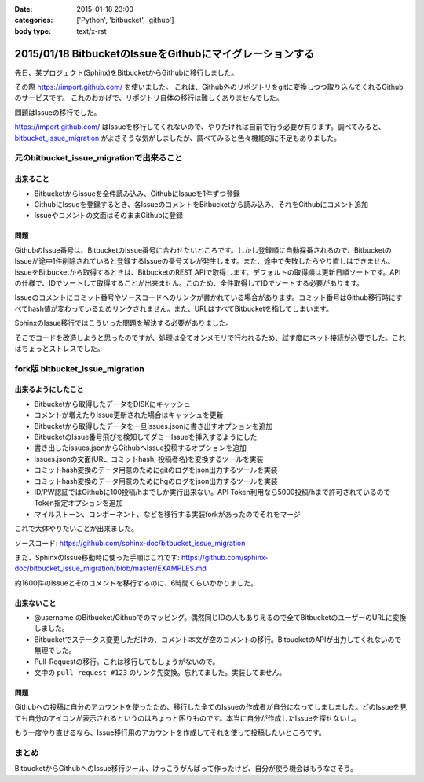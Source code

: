 :date: 2015-01-18 23:00
:categories: ['Python', 'bitbucket', 'github']
:body type: text/x-rst

==========================================================
2015/01/18 BitbucketのIssueをGithubにマイグレーションする
==========================================================

先日、某プロジェクト(Sphinx)をBitbucketからGithubに移行しました。

その際 https://import.github.com/ を使いました。
これは、Github外のリポジトリをgitに変換しつつ取り込んでくれるGithubのサービスです。
これのおかげで、リポジトリ自体の移行は難しくありませんでした。

問題はIssueの移行でした。

https://import.github.com/ はIssueを移行してくれないので、やりたければ自前で行う必要が有ります。調べてみると、 bitbucket_issue_migration__ がよさそうな気がしましたが、調べてみると色々機能的に不足もありました。

.. __: https://github.com/haysclark/bitbucket_issue_migration


元のbitbucket_issue_migrationで出来ること
==========================================

出来ること
----------

* Bitbucketからissueを全件読み込み、GithubにIssueを1件ずつ登録
* GithubにIssueを登録するとき、各IssueのコメントをBitbucketから読み込み、それをGithubにコメント追加
* Issueやコメントの文面はそのままGithubに登録

問題
-----

GithubのIssue番号は、BitbucketのIssue番号に合わせたいところです。しかし登録順に自動採番されるので、BitbucketのIssueが途中1件削除されていると登録するIssueの番号ズレが発生します。また、途中で失敗したらやり直しはできません。
IssueをBitbucketから取得するときは、BitbucketのREST APIで取得します。デフォルトの取得順は更新日順ソートです。APIの仕様で、IDでソートして取得することが出来ません。このため、全件取得してIDでソートする必要があります。

Issueのコメントにコミット番号やソースコードへのリンクが書かれている場合があります。コミット番号はGithub移行時にすべてhash値が変わっているためリンクされません。また、URLはすべてBitbucketを指してしまいます。

SphinxのIssue移行ではこういった問題を解決する必要がありました。

そこでコードを改造しようと思ったのですが、処理は全てオンメモリで行われるため、試す度にネット接続が必要でした。これはちょっとストレスでした。


fork版 bitbucket_issue_migration
=================================

出来るようにしたこと
--------------------

* Bitbucketから取得したデータをDISKにキャッシュ
* コメントが増えたりIssue更新された場合はキャッシュを更新
* Bitbucketから取得したデータを一旦issues.jsonに書き出すオプションを追加
* BitbucketのIssue番号飛びを検知してダミーIssueを挿入するようにした
* 書き出したissues.jsonからGithubへIssue投稿するオプションを追加
* issues.jsonの文面(URL, コミットhash, 投稿者名)を変換するツールを実装
* コミットhash変換のデータ用意のためにgitのログをjson出力するツールを実装
* コミットhash変換のデータ用意のためにhgのログをjson出力するツールを実装
* ID/PW認証ではGithubに100投稿/hまでしか実行出来ない。API Token利用なら5000投稿/hまで許可されているのでToken指定オプションを追加
* マイルストーン、コンポーネント、などを移行する実装forkがあったのでそれをマージ

これで大体やりたいことが出来ました。

ソースコード: https://github.com/sphinx-doc/bitbucket_issue_migration

また、SphinxのIssue移動時に使った手順はこれです:
https://github.com/sphinx-doc/bitbucket_issue_migration/blob/master/EXAMPLES.md

約1600件のIssueとそのコメントを移行するのに、6時間くらいかかりました。

出来ないこと
-------------

* @username のBitbucket/Githubでのマッピング。偶然同じIDの人もありえるので全てBitbucketのユーザーのURLに変換しました。
* Bitbucketでステータス変更しただけの、コメント本文が空のコメントの移行。BitbucketのAPIが出力してくれないので無理でした。
* Pull-Requestの移行。これは移行してもしょうがないので。
* 文中の ``pull request #123`` のリンク先変換。忘れてました。実装してません。


問題
-----

Githubへの投稿に自分のアカウントを使ったため、移行した全てのIssueの作成者が自分になってしましました。どのIssueを見ても自分のアイコンが表示されるというのはちょっと困りものです。本当に自分が作成したIssueを探せないし。

もう一度やり直せるなら、Issue移行用のアカウントを作成してそれを使って投稿したいところです。


まとめ
=======

BitbucketからGithubへのIssue移行ツール、けっこうがんばって作ったけど、自分が使う機会はもうなさそう。


